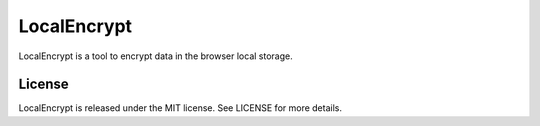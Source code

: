 
LocalEncrypt
==========

LocalEncrypt is a tool to encrypt data in the browser local storage.

License
-------

LocalEncrypt is released under the MIT license. See LICENSE for more details.
